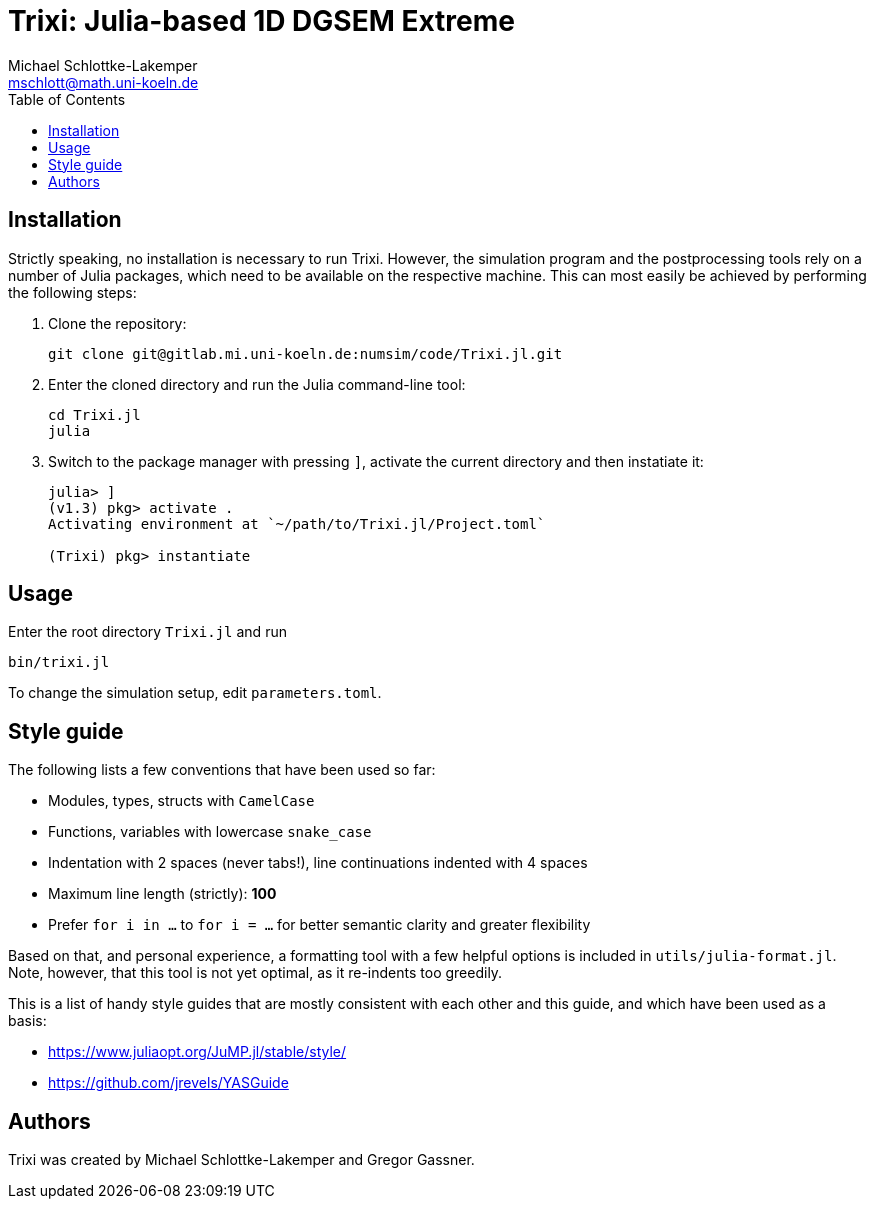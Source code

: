 = Trixi: Julia-based 1D DGSEM Extreme
Michael Schlottke-Lakemper <mschlott@math.uni-koeln.de>
:toc:

== Installation
Strictly speaking, no installation is necessary to run Trixi. However, the
simulation program and the postprocessing tools rely on a number of Julia
packages, which need to be available on the respective machine. This can most
easily be achieved by performing the following steps:

1.  Clone the repository:
+
[source, bash]
git clone git@gitlab.mi.uni-koeln.de:numsim/code/Trixi.jl.git

2.  Enter the cloned directory and run the Julia command-line tool:
+
[source, bash]
cd Trixi.jl
julia

3.  Switch to the package manager with pressing `]`, activate the current
    directory and then instatiate it:
+
[source, julia]
----
julia> ]
(v1.3) pkg> activate .
Activating environment at `~/path/to/Trixi.jl/Project.toml`

(Trixi) pkg> instantiate
----

== Usage
Enter the root directory `Trixi.jl` and run
[source, bash]
bin/trixi.jl

To change the simulation setup, edit `parameters.toml`.


== Style guide
The following lists a few conventions that have been used so far:

*   Modules, types, structs with `CamelCase`
*   Functions, variables with lowercase `snake_case`  
*   Indentation with 2 spaces (never tabs!), line continuations indented with 4
    spaces
*   Maximum line length (strictly): *100*
*   Prefer `for i in ...` to `for i = ...` for better semantic clarity and
    greater flexibility

Based on that, and personal experience, a formatting tool with a few helpful
options is included in `utils/julia-format.jl`. Note, however, that this tool is
not yet optimal, as it re-indents too greedily.

This is a list of handy style guides that are mostly consistent with each
other and this guide, and which have been used as a basis:

*   https://www.juliaopt.org/JuMP.jl/stable/style/
*   https://github.com/jrevels/YASGuide

== Authors
Trixi was created by Michael Schlottke-Lakemper and Gregor Gassner.
